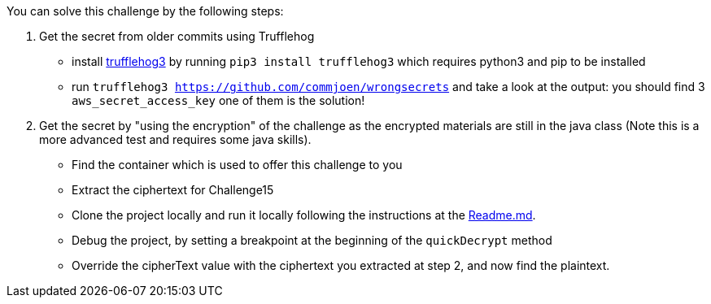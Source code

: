 You can solve this challenge by the following steps:

1. Get the secret from older commits using Trufflehog
- install https://github.com/feeltheajf/trufflehog3[trufflehog3] by running `pip3 install trufflehog3` which requires python3 and pip to be installed
- run `trufflehog3 https://github.com/commjoen/wrongsecrets` and take a look at the output: you should find 3 `aws_secret_access_key` one of them is the solution!
2. Get the secret by "using the encryption" of the challenge as the encrypted materials are still in the java class (Note this is a more advanced test and requires some java skills).
- Find the container which is used to offer this challenge to you
- Extract the ciphertext for Challenge15
- Clone the project locally and run it locally following the instructions at the https://github.com/commjoen/wrongsecrets#notes-on-development[Readme.md].
- Debug the project, by setting a breakpoint at the beginning of the `quickDecrypt` method
- Override the cipherText value with the ciphertext you extracted at step 2, and now find the plaintext.
